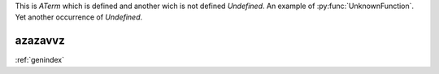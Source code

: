 ..  glossary::
    :kiki:

    ATerm
        avec sa definition


This is `ATerm` which is defined and another wich is not defined `Undefined`.
An example of :py:func:`UnknownFunction`. Yet another occurrence of `Undefined`.

azazavvz
-----


:ref:`genindex`
